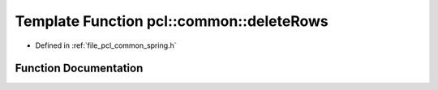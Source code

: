 .. _exhale_function_spring_8h_1ac4df4bbd605504171fc0fb495a947997:

Template Function pcl::common::deleteRows
=========================================

- Defined in :ref:`file_pcl_common_spring.h`


Function Documentation
----------------------


.. doxygenfunction:: pcl::common::deleteRows(const PointCloud<PointT>&, PointCloud<PointT>&, const size_t&)
